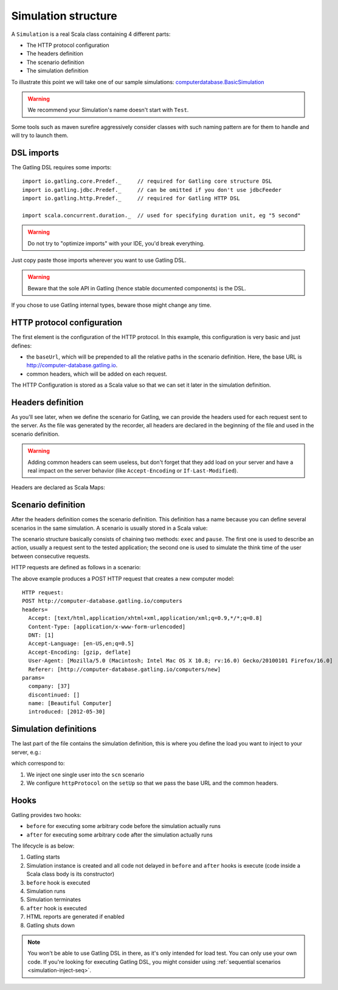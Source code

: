 .. _simulation-structure:

####################
Simulation structure
####################

A ``Simulation`` is a real Scala class containing 4 different parts:

* The HTTP protocol configuration
* The headers definition
* The scenario definition
* The simulation definition

To illustrate this point we will take one of our sample simulations: `computerdatabase.BasicSimulation <https://github.com/gatling/gatling/blob/master/gatling-bundle/src/main/scala/computerdatabase/BasicSimulation.scala>`_

.. warning:: We recommend your Simulation's name doesn't start with ``Test``.
Some tools such as maven surefire aggressively consider classes with such naming pattern are for them to handle and will try to launch them.

DSL imports
===========

The Gatling DSL requires some imports::

  import io.gatling.core.Predef._     // required for Gatling core structure DSL
  import io.gatling.jdbc.Predef._     // can be omitted if you don't use jdbcFeeder
  import io.gatling.http.Predef._     // required for Gatling HTTP DSL

  import scala.concurrent.duration._  // used for specifying duration unit, eg "5 second"

.. warning:: Do not try to "optimize imports" with your IDE, you'd break everything.
Just copy paste those imports wherever you want to use Gatling DSL.

.. warning:: Beware that the sole API in Gatling (hence stable documented components) is the DSL.
If you chose to use Gatling internal types, beware those might change any time.


HTTP protocol configuration
===========================

The first element is the configuration of the HTTP protocol.
In this example, this configuration is very basic and just defines:

* the ``baseUrl``, which will be prepended to all the relative paths in the scenario definition.
  Here, the base URL is http://computer-database.gatling.io.
* common headers, which will be added on each request.


The HTTP Configuration is stored as a Scala value so that we can set it later in the simulation definition.

Headers definition
==================

As you'll see later, when we define the scenario for Gatling, we can provide the headers used for each request sent to the server.
As the file was generated by the recorder, all headers are declared in the beginning of the file and used in the scenario definition.

.. warning:: Adding common headers can seem useless, but don't forget that they add load on your server and have a real impact on the server behavior (like ``Accept-Encoding`` or ``If-Last-Modified``).

Headers are declared as Scala Maps:

.. includecode:: code/SimulationStructureSample.scala#headers

Scenario definition
===================

After the headers definition comes the scenario definition.
This definition has a name because you can define several scenarios in the same simulation.
A scenario is usually stored in a Scala value:

.. includecode:: code/SimulationStructureSample.scala#scenario-definition

The scenario structure basically consists of chaining two methods: ``exec`` and ``pause``.
The first one is used to describe an action, usually a request sent to the tested application; the second one is used to simulate the think time of the user between consecutive requests.

HTTP requests are defined as follows in a scenario:

.. includecode:: code/SimulationStructureSample.scala#http-request-sample

The above example produces a POST HTTP request that creates a new computer model::

  HTTP request:
  POST http://computer-database.gatling.io/computers
  headers=
    Accept: [text/html,application/xhtml+xml,application/xml;q=0.9,*/*;q=0.8]
    Content-Type: [application/x-www-form-urlencoded]
    DNT: [1]
    Accept-Language: [en-US,en;q=0.5]
    Accept-Encoding: [gzip, deflate]
    User-Agent: [Mozilla/5.0 (Macintosh; Intel Mac OS X 10.8; rv:16.0) Gecko/20100101 Firefox/16.0]
    Referer: [http://computer-database.gatling.io/computers/new]
  params=
    company: [37]
    discontinued: []
    name: [Beautiful Computer]
    introduced: [2012-05-30]

Simulation definitions
======================

The last part of the file contains the simulation definition, this is where you define the load you want to inject to your server, e.g.:

.. includecode:: code/SimulationStructureSample.scala#setUp

which correspond to:

#. We inject one single user into the ``scn`` scenario
#. We configure ``httpProtocol`` on the ``setUp`` so that we pass the base URL and the common headers.

.. _simulation-hooks:

Hooks
=====

Gatling provides two hooks:

* ``before`` for executing some arbitrary code before the simulation actually runs
* ``after`` for executing some arbitrary code after the simulation actually runs

The lifecycle is as below:

#. Gatling starts
#. Simulation instance is created and all code not delayed in ``before`` and ``after`` hooks is execute (code inside a Scala class body is its constructor)
#. ``before`` hook is executed
#. Simulation runs
#. Simulation terminates
#. ``after`` hook is executed
#. HTML reports are generated if enabled
#. Gatling shuts down

.. includecode:: code/SimulationStructureSample.scala#hooks

.. note::
    You won't be able to use Gatling DSL in there, as it's only intended for load test. You can only use your own code.
    If you're looking for executing Gatling DSL, you might consider using :ref:`sequential scenarios <simulation-inject-seq>`.
